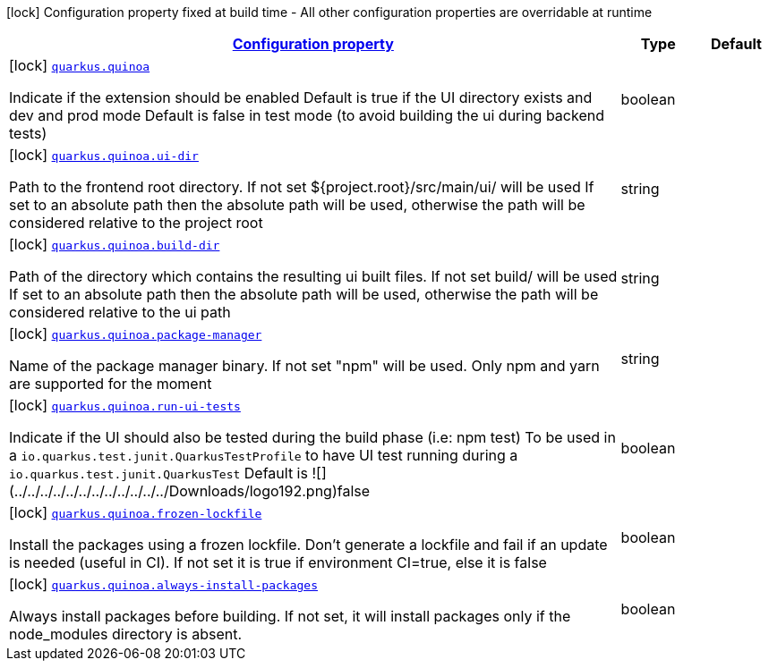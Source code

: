 [.configuration-legend]
icon:lock[title=Fixed at build time] Configuration property fixed at build time - All other configuration properties are overridable at runtime
[.configuration-reference.searchable, cols="80,.^10,.^10"]
|===

h|[[quarkus-quinoa_configuration]]link:#quarkus-quinoa_configuration[Configuration property]

h|Type
h|Default

a|icon:lock[title=Fixed at build time] [[quarkus-quinoa_quarkus.quinoa]]`link:#quarkus-quinoa_quarkus.quinoa[quarkus.quinoa]`

[.description]
--
Indicate if the extension should be enabled Default is true if the UI directory exists and dev and prod mode Default is false in test mode (to avoid building the ui during backend tests)
--|boolean 
|


a|icon:lock[title=Fixed at build time] [[quarkus-quinoa_quarkus.quinoa.ui-dir]]`link:#quarkus-quinoa_quarkus.quinoa.ui-dir[quarkus.quinoa.ui-dir]`

[.description]
--
Path to the frontend root directory. If not set $++{++project.root++}++/src/main/ui/ will be used If set to an absolute path then the absolute path will be used, otherwise the path will be considered relative to the project root
--|string 
|


a|icon:lock[title=Fixed at build time] [[quarkus-quinoa_quarkus.quinoa.build-dir]]`link:#quarkus-quinoa_quarkus.quinoa.build-dir[quarkus.quinoa.build-dir]`

[.description]
--
Path of the directory which contains the resulting ui built files. If not set build/ will be used If set to an absolute path then the absolute path will be used, otherwise the path will be considered relative to the ui path
--|string 
|


a|icon:lock[title=Fixed at build time] [[quarkus-quinoa_quarkus.quinoa.package-manager]]`link:#quarkus-quinoa_quarkus.quinoa.package-manager[quarkus.quinoa.package-manager]`

[.description]
--
Name of the package manager binary. If not set "npm" will be used. Only npm and yarn are supported for the moment
--|string 
|


a|icon:lock[title=Fixed at build time] [[quarkus-quinoa_quarkus.quinoa.run-ui-tests]]`link:#quarkus-quinoa_quarkus.quinoa.run-ui-tests[quarkus.quinoa.run-ui-tests]`

[.description]
--
Indicate if the UI should also be tested during the build phase (i.e: npm test) To be used in a `io.quarkus.test.junit.QuarkusTestProfile` to have UI test running during a `io.quarkus.test.junit.QuarkusTest` Default is !++[]++(../../../../../../../../../../../../Downloads/logo192.png)false
--|boolean 
|


a|icon:lock[title=Fixed at build time] [[quarkus-quinoa_quarkus.quinoa.frozen-lockfile]]`link:#quarkus-quinoa_quarkus.quinoa.frozen-lockfile[quarkus.quinoa.frozen-lockfile]`

[.description]
--
Install the packages using a frozen lockfile. Don’t generate a lockfile and fail if an update is needed (useful in CI). If not set it is true if environment CI=true, else it is false
--|boolean 
|


a|icon:lock[title=Fixed at build time] [[quarkus-quinoa_quarkus.quinoa.always-install-packages]]`link:#quarkus-quinoa_quarkus.quinoa.always-install-packages[quarkus.quinoa.always-install-packages]`

[.description]
--
Always install packages before building. If not set, it will install packages only if the node_modules directory is absent.
--|boolean 
|

|===